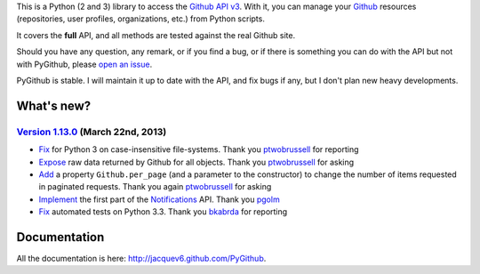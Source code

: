 This is a Python (2 and 3) library to access the `Github API v3 <http://developer.github.com/v3>`_.
With it, you can manage your `Github <http://github.com>`_ resources (repositories, user profiles, organizations, etc.) from Python scripts.

It covers the **full** API, and all methods are tested against the real Github site.

Should you have any question, any remark, or if you find a bug, or if there is something you can do with the API but not with PyGithub, please `open an issue <https://github.com/jacquev6/PyGithub/issues>`_.

PyGithub is stable. I will maintain it up to date with the API, and fix bugs if any, but I don't plan new heavy developments.

What's new?
===========

`Version 1.13.0 <https://github.com/jacquev6/PyGithub/issues?milestone=23&state=closed>`_ (March 22nd, 2013)
------------------------------------------------------------------------------------------------------------

* `Fix <https://github.com/jacquev6/PyGithub/issues/143>`_ for Python 3 on case-insensitive file-systems. Thank you `ptwobrussell <https://github.com/ptwobrussell>`_ for reporting
* `Expose <https://github.com/jacquev6/PyGithub/issues/144>`_ raw data returned by Github for all objects. Thank you `ptwobrussell <https://github.com/ptwobrussell>`_ for asking
* `Add <https://github.com/jacquev6/PyGithub/issues/145>`_ a property ``Github.per_page`` (and a parameter to the constructor) to change the number of items requested in paginated requests. Thank you again `ptwobrussell <https://github.com/ptwobrussell>`_ for asking
* `Implement <https://github.com/jacquev6/PyGithub/pull/148>`_ the first part of the `Notifications <http://developer.github.com/changes/2012-10-26-notifications-api/>`_ API. Thank you `pgolm <https://github.com/pgolm>`_
* `Fix <https://github.com/jacquev6/PyGithub/issues/149>`_ automated tests on Python 3.3. Thank you `bkabrda <https://github.com/bkabrda>`_ for reporting

Documentation
=============

All the documentation is here: http://jacquev6.github.com/PyGithub.
